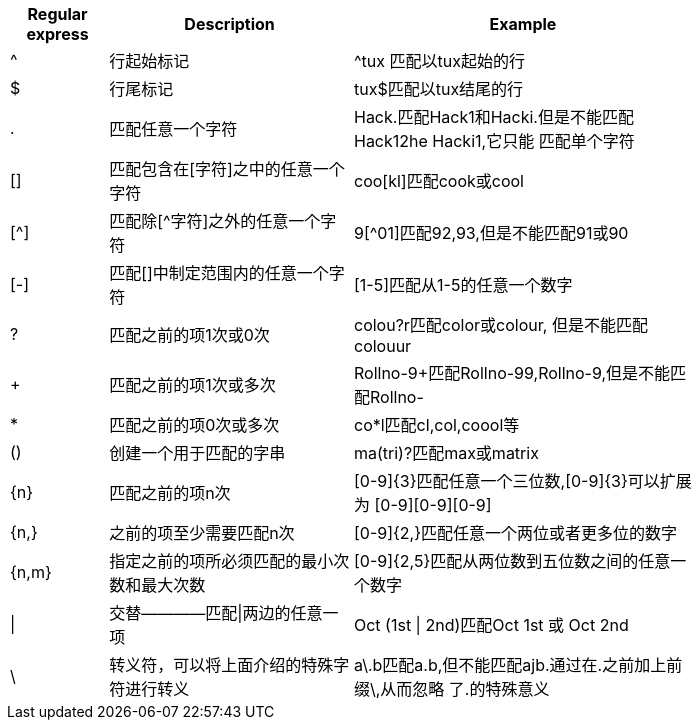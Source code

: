 [width="80%",cols="^2,^5,7",align="center",halign="center",valign="top",options="header"]
|=========================================================
|Regular express |Description |Example

| ^ |行起始标记 |
^tux 匹配以tux起始的行

| $ |行尾标记 |
tux$匹配以tux结尾的行

| . |匹配任意一个字符|
Hack.匹配Hack1和Hacki.但是不能匹配Hack12he Hacki1,它只能
匹配单个字符

| [] |匹配包含在[字符]之中的任意一个字符|
coo[kl]匹配cook或cool

| [^] |匹配除[^字符]之外的任意一个字符|
9[^01]匹配92,93,但是不能匹配91或90

| [-] |匹配[]中制定范围内的任意一个字符|
[1-5]匹配从1-5的任意一个数字

| ? |匹配之前的项1次或0次|
colou?r匹配color或colour, 但是不能匹配colouur

| + |匹配之前的项1次或多次|
Rollno-9+匹配Rollno-99,Rollno-9,但是不能匹配Rollno-

| * |匹配之前的项0次或多次|
co*l匹配cl,col,coool等

| () |创建一个用于匹配的字串|
ma(tri)?匹配max或matrix

| \{n\} |匹配之前的项n次|
[0-9]\{3\}匹配任意一个三位数,[0-9]\{3\}可以扩展为
[0-9][0-9][0-9]

| {n,} |之前的项至少需要匹配n次|
[0-9]{2,}匹配任意一个两位或者更多位的数字

| {n,m} |指定之前的项所必须匹配的最小次数和最大次数|
[0-9]{2,5}匹配从两位数到五位数之间的任意一个数字

| \| |交替————匹配\|两边的任意一项|
Oct (1st \| 2nd)匹配Oct 1st 或 Oct 2nd

| \ |转义符，可以将上面介绍的特殊字符进行转义|
a\.b匹配a.b,但不能匹配ajb.通过在.之前加上前缀\,从而忽略
了.的特殊意义

|=========================================================
